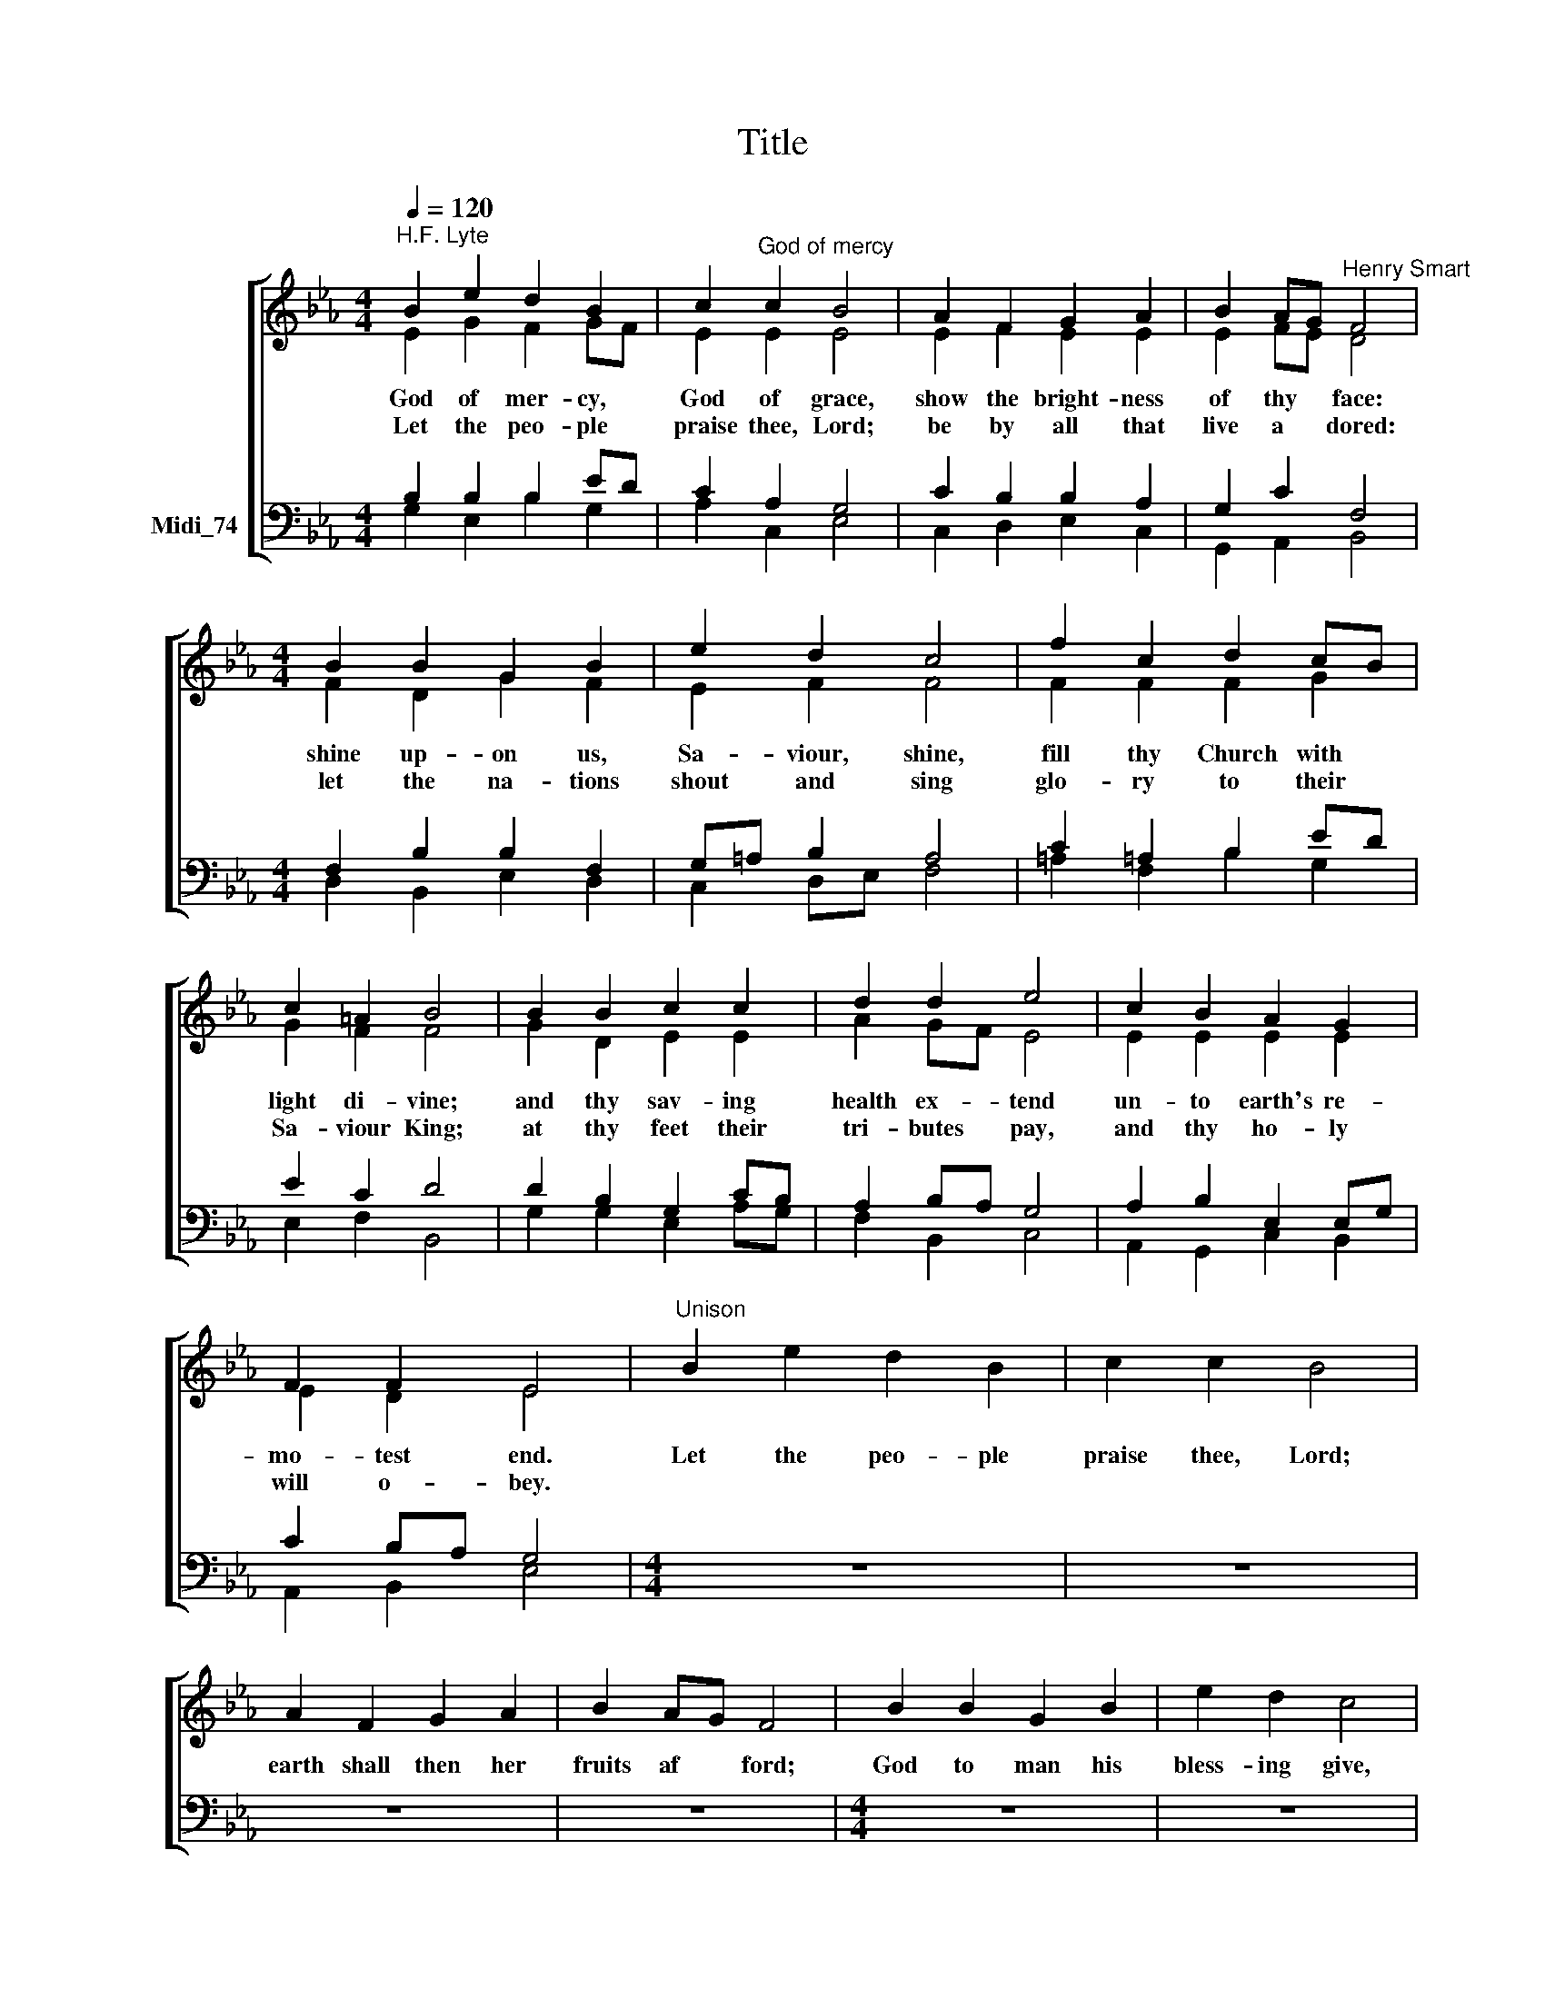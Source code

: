 X:1
T:Title
%%score [ ( 1 2 ) ( 3 4 ) ]
L:1/8
Q:1/4=120
M:4/4
K:C
V:1 treble nm=" " snm=" "
V:2 treble 
V:3 bass nm="Midi_74"
V:4 bass 
V:1
[K:Eb]"^H.F. Lyte" B2 e2 d2 B2 | c2"^God of mercy" c2 B4 | A2 F2 G2 A2 | B2 AG"^Henry Smart" F4 | %4
w: God of mer- cy,|God of grace,|show the bright- ness|of thy * face:|
w: Let the peo- ple|praise thee, Lord;|be by all that|live a * dored:|
[M:4/4] B2 B2 G2 B2 | e2 d2 c4 | f2 c2 d2 cB | c2 =A2 B4 | B2 B2 c2 c2 | d2 d2 e4 | c2 B2 A2 G2 | %11
w: shine up- on us,|Sa- viour, shine,|fill thy Church with *|light di- vine;|and thy sav- ing|health ex- tend|un- to earth's re-|
w: let the na- tions|shout and sing|glo- ry to their *|Sa- viour King;|at thy feet their|tri- butes pay,|and thy ho- ly|
 F2 F2 E4 |"^Unison" B2 e2 d2 B2 | c2 c2 B4 | A2 F2 G2 A2 | B2 AG F4 | B2 B2 G2 B2 | e2 d2 c4 | %18
w: mo- test end.|Let the peo- ple|praise thee, Lord;|earth shall then her|fruits af * ford;|God to man his|bless- ing give,|
w: will o- bey.|||||||
 f2 c2 d2 cB | c2 =A2 B4 |"^This edition produced by Andrew Sims  2014" B2 B2 c2 c2 | d2 d2 e4 | %22
w: man to God de *|vo- ted live;|all be- low, and|all a- bove,|
w: ||||
 c2 B2 A2 G2 | F2 F2 E4 |] %24
w: one in joy, and|light, and love.|
w: ||
V:2
[K:Eb] E2 G2 F2 GF | E2 E2 E4 | E2 F2 E2 E2 | E2 FE D4 |[M:4/4] F2 D2 G2 F2 | E2 F2 F4 | %6
 F2 F2 F2 G2 | G2 F2 F4 | G2 D2 E2 E2 | A2 GF E4 | E2 E2 E2 E2 | E2 D2 E4 | x8 | x8 | x8 | x8 | %16
 x8 | x8 | x8 | x8 | x8 | x8 | x8 | x8 |] %24
V:3
[K:Eb] B,2 B,2 B,2 ED | C2 A,2 G,4 | C2 B,2 B,2 A,2 | G,2 C2 F,4 |[M:4/4] F,2 B,2 B,2 F,2 | %5
 G,=A, B,2 A,4 | C2 =A,2 B,2 ED | E2 C2 D4 | D2 B,2 G,2 CB, | A,2 B,A, G,4 | A,2 B,2 E,2 E,G, | %11
 C2 B,A, G,4 |[M:4/4] z8 | z8 | z8 | z8 |[M:4/4] z8 | z8 | z8 | z8 |[M:4/4] z8 | z8 | z8 | z8 |] %24
V:4
[K:Eb] G,2 E,2 B,2 G,2 | A,2 C,2 E,4 | C,2 D,2 E,2 C,2 | G,,2 A,,2 B,,4 |[M:4/4] D,2 B,,2 E,2 D,2 | %5
 C,2 D,E, F,4 | =A,2 F,2 B,2 G,2 | E,2 F,2 B,,4 | G,2 G,2 E,2 A,G, | F,2 B,,2 C,4 | %10
 A,,2 G,,2 C,2 B,,2 | A,,2 B,,2 E,4 |[M:4/4] x8 | x8 | x8 | x8 |[M:4/4] x8 | x8 | x8 | x8 | %20
[M:4/4] x8 | x8 | x8 | x8 |] %24

